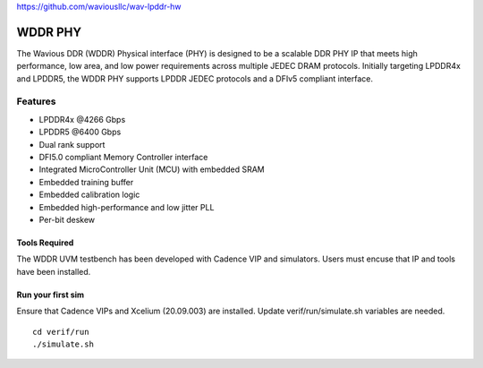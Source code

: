 https://github.com/waviousllc/wav-lpddr-hw

.. figure :: docs/source/wavious_logo.png
  :align:    center

WDDR PHY
========
The Wavious DDR (WDDR) Physical interface (PHY) is designed to be a scalable DDR PHY IP that meets high performance, low area, and low power
requirements across multiple JEDEC DRAM protocols. Initially targeting LPDDR4x and LPDDR5, the WDDR PHY supports LPDDR JEDEC protocols and a DFIv5
compliant interface.

Features
++++++++
* LPDDR4x @4266 Gbps
* LPDDR5 @6400 Gbps
* Dual rank support
* DFI5.0 compliant Memory Controller interface
* Integrated MicroController Unit (MCU) with embedded SRAM
* Embedded training buffer
* Embedded calibration logic
* Embedded high-performance and low jitter PLL
* Per-bit deskew

Tools Required
--------------
The WDDR UVM testbench has been developed with Cadence VIP and simulators. Users must encuse that IP and tools have been installed.

Run your first sim
------------------
Ensure that Cadence VIPs and Xcelium (20.09.003) are installed. Update verif/run/simulate.sh variables are needed.

::

  cd verif/run
  ./simulate.sh
